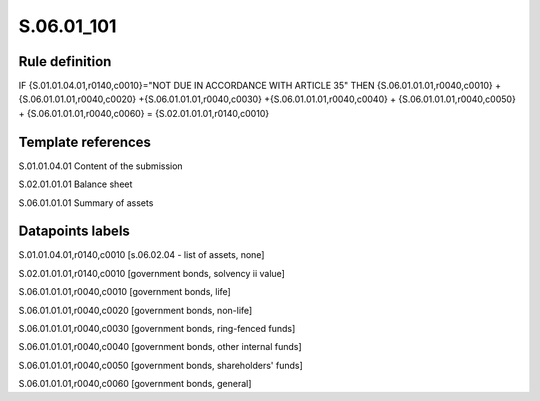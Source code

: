 ===========
S.06.01_101
===========

Rule definition
---------------

IF {S.01.01.04.01,r0140,c0010}="NOT DUE IN ACCORDANCE WITH ARTICLE 35"  THEN {S.06.01.01.01,r0040,c0010} + {S.06.01.01.01,r0040,c0020} +{S.06.01.01.01,r0040,c0030} +{S.06.01.01.01,r0040,c0040} +  {S.06.01.01.01,r0040,c0050} + {S.06.01.01.01,r0040,c0060} = {S.02.01.01.01,r0140,c0010}


Template references
-------------------

S.01.01.04.01 Content of the submission

S.02.01.01.01 Balance sheet

S.06.01.01.01 Summary of assets


Datapoints labels
-----------------

S.01.01.04.01,r0140,c0010 [s.06.02.04 - list of assets, none]

S.02.01.01.01,r0140,c0010 [government bonds, solvency ii value]

S.06.01.01.01,r0040,c0010 [government bonds, life]

S.06.01.01.01,r0040,c0020 [government bonds, non-life]

S.06.01.01.01,r0040,c0030 [government bonds, ring-fenced funds]

S.06.01.01.01,r0040,c0040 [government bonds, other internal funds]

S.06.01.01.01,r0040,c0050 [government bonds, shareholders' funds]

S.06.01.01.01,r0040,c0060 [government bonds, general]




